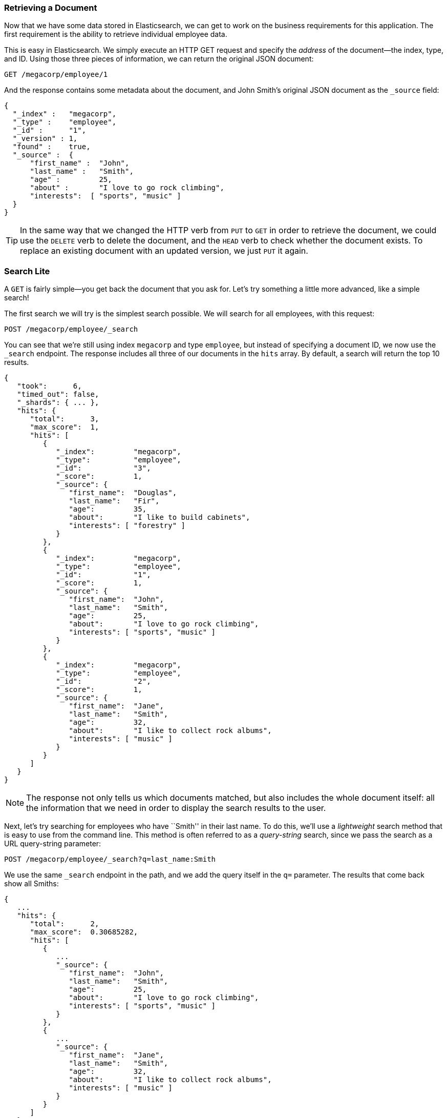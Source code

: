 === Retrieving a Document

Now that we have some data stored in Elasticsearch,((("documents", "retrieving"))) we can get to work on the
business requirements for this application.  The first requirement is the
ability to retrieve individual employee data.

This is easy in Elasticsearch.  We simply execute((("HTTP requests", "retrieving a document with GET"))) an HTTP +GET+ request and
specify the _address_ of the document--the index, type, and ID.((("id", "specifying in a request")))((("indices", "specifying index in a request")))((("types", "specifying type in a request")))  Using
those three pieces of information, we can return the original JSON document:

[source,js]
--------------------------------------------------
GET /megacorp/employee/1
--------------------------------------------------
// SENSE: 010_Intro/30_Get.json

And the response contains some metadata about the document, and John Smith's
original JSON document ((("_source field", sortas="source field")))as the `_source` field:

[source,js]
--------------------------------------------------
{
  "_index" :   "megacorp",
  "_type" :    "employee",
  "_id" :      "1",
  "_version" : 1,
  "found" :    true,
  "_source" :  {
      "first_name" :  "John",
      "last_name" :   "Smith",
      "age" :         25,
      "about" :       "I love to go rock climbing",
      "interests":  [ "sports", "music" ]
  }
}
--------------------------------------------------

[TIP]
====
In the same way that we changed ((("HTTP methods")))the HTTP verb from `PUT` to `GET` in order to
retrieve the document, we could use the `DELETE` verb to delete the  document,
and the `HEAD` verb to check whether the document exists. To replace an
existing document with an updated version, we just `PUT` it again.
====

=== Search Lite

A `GET` is fairly simple--you get back the document that you ask for.((("GET method")))((("searches", "simple search")))  Let's
try something a little more advanced, like a simple search!

The first search we will try is the simplest search possible.  We will search
for all employees, with this request:

[source,js]
--------------------------------------------------
POST /megacorp/employee/_search
--------------------------------------------------
// SENSE: 010_Intro/30_Simple_search.json

You can see that we're still using index `megacorp` and type `employee`, but
instead of specifying a document ID, we now use the `_search` endpoint. The
response includes all three of our documents in the `hits` array. By default,
a search will return the top 10 results.

[source,js]
--------------------------------------------------
{
   "took":      6,
   "timed_out": false,
   "_shards": { ... },
   "hits": {
      "total":      3,
      "max_score":  1,
      "hits": [
         {
            "_index":         "megacorp",
            "_type":          "employee",
            "_id":            "3",
            "_score":         1,
            "_source": {
               "first_name":  "Douglas",
               "last_name":   "Fir",
               "age":         35,
               "about":       "I like to build cabinets",
               "interests": [ "forestry" ]
            }
         },
         {
            "_index":         "megacorp",
            "_type":          "employee",
            "_id":            "1",
            "_score":         1,
            "_source": {
               "first_name":  "John",
               "last_name":   "Smith",
               "age":         25,
               "about":       "I love to go rock climbing",
               "interests": [ "sports", "music" ]
            }
         },
         {
            "_index":         "megacorp",
            "_type":          "employee",
            "_id":            "2",
            "_score":         1,
            "_source": {
               "first_name":  "Jane",
               "last_name":   "Smith",
               "age":         32,
               "about":       "I like to collect rock albums",
               "interests": [ "music" ]
            }
         }
      ]
   }
}
--------------------------------------------------

NOTE: The response not only tells us which documents matched, but also
includes the whole document itself: all the information that we need in order to
display the search results to the user.

Next, let's try searching for employees who have ``Smith'' in their last name.
To do this, we'll use a _lightweight_ search method that is easy to use
from the command line. This method is often referred to as ((("query strings")))a _query-string_
search, since we pass the search as a URL query-string parameter:

[source,js]
--------------------------------------------------
POST /megacorp/employee/_search?q=last_name:Smith
--------------------------------------------------
// SENSE: 010_Intro/30_Simple_search.json

We use the same `_search` endpoint in the path, and we add the query itself in
the `q=` parameter. The results that come back show all Smiths:

[source,js]
--------------------------------------------------
{
   ...
   "hits": {
      "total":      2,
      "max_score":  0.30685282,
      "hits": [
         {
            ...
            "_source": {
               "first_name":  "John",
               "last_name":   "Smith",
               "age":         25,
               "about":       "I love to go rock climbing",
               "interests": [ "sports", "music" ]
            }
         },
         {
            ...
            "_source": {
               "first_name":  "Jane",
               "last_name":   "Smith",
               "age":         32,
               "about":       "I like to collect rock albums",
               "interests": [ "music" ]
            }
         }
      ]
   }
}
--------------------------------------------------

=== Search with Query DSL

Query-string search is handy for ad hoc searches((("ad hoc searches"))) from the command line, but
it has its limitations (see <<search-lite>>). Elasticsearch provides a rich,
flexible, query language called the _query DSL_, which((("Query DSL"))) allows us to build
much more complicated, robust queries.

The _domain-specific language_ (DSL) is((("DSL (Domain Specific Language)"))) specified using a JSON request body.
We can represent the previous search for all Smiths like so:


[source,js]
--------------------------------------------------
POST /megacorp/employee/_search
{
    "query" : {
        "match" : {
            "last_name" : "Smith"
        }
    }
}
--------------------------------------------------
// SENSE: 010_Intro/30_Simple_search.json

This will return the same results as the previous query.  You can see that a
number of things have changed.  For one, we are no longer using _query-string_
parameters, but instead a request body.  This request body is built with JSON,
and uses a `match` query (one of several types of queries, which we will learn
about later).

=== More-Complicated Searches

Let's make the search a little more complicated.((("searches", "more complicated")))((("filters")))  We still want to find all
employees with a last name of Smith, but  we want only employees who are
older than 30.  Our query will change a little to accommodate a _filter_,
which allows us to execute structured searches efficiently:

[source,js]
--------------------------------------------------
GET /megacorp/employee/_search
{
    "query" : {
        "bool": {
            "must": [
                "match" : {
                    "last_name" : "smith" <1>
                }
            ],
            "filter": {
                "range" : {
                    "age" : { "gt" : 30 } <2>
                }
            }
        }
    }
}
--------------------------------------------------
// SENSE: 010_Intro/30_Query_DSL.json

<1> This portion of the query is the((("match queries"))) same `match` _query_ that we used before.
<2> This portion of the query is a `range` _filter_, which((("range filters"))) will find all ages
    older than 30&#x2014;`gt` stands for _greater than_.


Don't worry about the syntax too much for now; we will cover it in great
detail later.  Just recognize that we've added a _filter_ that performs a
range search, and reused the same `match` query as before.  Now our results show
only one employee who happens to be 32 and is named Jane Smith:

[source,js]
--------------------------------------------------
{
   ...
   "hits": {
      "total":      1,
      "max_score":  0.30685282,
      "hits": [
         {
            ...
            "_source": {
               "first_name":  "Jane",
               "last_name":   "Smith",
               "age":         32,
               "about":       "I like to collect rock albums",
               "interests": [ "music" ]
            }
         }
      ]
   }
}
--------------------------------------------------

=== Full-Text Search

The searches so far have been simple:  single names, filtered by age. Let's
try a more advanced, full-text search--a ((("full text search")))task that traditional databases
would really struggle with.

We are going to search for all employees who enjoy rock climbing:

[source,js]
--------------------------------------------------
POST /megacorp/employee/_search
{
    "query" : {
        "match" : {
            "about" : "rock climbing"
        }
    }
}
--------------------------------------------------
// SENSE: 010_Intro/30_Query_DSL.json

You can see that we use the same `match` query as before to search the `about`
field for ``rock climbing''. We get back two matching documents:

[source,js]
--------------------------------------------------
{
   ...
   "hits": {
      "total":      2,
      "max_score":  0.16273327,
      "hits": [
         {
            ...
            "_score":         0.16273327, <1>
            "_source": {
               "first_name":  "John",
               "last_name":   "Smith",
               "age":         25,
               "about":       "I love to go rock climbing",
               "interests": [ "sports", "music" ]
            }
         },
         {
            ...
            "_score":         0.016878016, <1>
            "_source": {
               "first_name":  "Jane",
               "last_name":   "Smith",
               "age":         32,
               "about":       "I like to collect rock albums",
               "interests": [ "music" ]
            }
         }
      ]
   }
}
--------------------------------------------------
<1> The relevance scores

By default, Elasticsearch sorts((("relevance scores"))) matching results by their relevance score,
that is, by how well each document matches the query.  The first and highest-scoring result is obvious: John Smith's `about` field clearly says ``rock
climbing'' in it.

But why did Jane Smith come back as a result?  The reason her document was
returned is because the word ``rock'' was mentioned in her `about` field.
Because only ``rock'' was mentioned, and not ``climbing,'' her `_score` is
lower than John's.

This is a good example of how Elasticsearch can search _within_ full-text
fields and return the most relevant results first. This ((("relevance", "importance to Elasticsearch")))concept of _relevance_
is important to Elasticsearch, and is a concept that is completely foreign to
traditional relational databases, in which a record either matches or it doesn't.

=== Phrase Search

Finding individual words in a field is all well and good, but sometimes you
want to match exact sequences of words or _phrases_.((("phrase matching"))) For instance, we could
perform a query that will match only employee records that contain both  ``rock''
_and_ ``climbing'' _and_ that display the words next to each other in the phrase
``rock climbing.''

To do this, we use a slight variation of the `match` query called the
`match_phrase` query:

[source,js]
--------------------------------------------------
POST /megacorp/employee/_search
{
    "query" : {
        "match_phrase" : {
            "about" : "rock climbing"
        }
    }
}
--------------------------------------------------
// SENSE: 010_Intro/30_Query_DSL.json

This, to no surprise, returns only John Smith's document:

[source,js]
--------------------------------------------------
{
   ...
   "hits": {
      "total":      1,
      "max_score":  0.23013961,
      "hits": [
         {
            ...
            "_score":         0.23013961,
            "_source": {
               "first_name":  "John",
               "last_name":   "Smith",
               "age":         25,
               "about":       "I love to go rock climbing",
               "interests": [ "sports", "music" ]
            }
         }
      ]
   }
}
--------------------------------------------------

[[highlighting-intro]]
=== Highlighting Our Searches

Many applications like to _highlight_ snippets((("searches", "highlighting search results")))((("highlighting searches"))) of text from each search result
so the user can see _why_ the document matched the query.  Retrieving
highlighted fragments is easy in Elasticsearch.

Let's rerun our previous query, but add a new `highlight` parameter:

[source,js]
--------------------------------------------------
GET /megacorp/employee/_search
{
    "query" : {
        "match_phrase" : {
            "about" : "rock climbing"
        }
    },
    "highlight": {
        "fields" : {
            "about" : {}
        }
    }
}
--------------------------------------------------
// SENSE: 010_Intro/30_Query_DSL.json

When we run this query, the same hit is returned as before, but now we get a
new section in the response called `highlight`.  This contains a snippet of
text from the `about` field with the matching words wrapped in `<em></em>`
HTML tags:

[source,js]
--------------------------------------------------
{
   ...
   "hits": {
      "total":      1,
      "max_score":  0.23013961,
      "hits": [
         {
            ...
            "_score":         0.23013961,
            "_source": {
               "first_name":  "John",
               "last_name":   "Smith",
               "age":         25,
               "about":       "I love to go rock climbing",
               "interests": [ "sports", "music" ]
            },
            "highlight": {
               "about": [
                  "I love to go <em>rock</em> <em>climbing</em>" <1>
               ]
            }
         }
      ]
   }
}
--------------------------------------------------

<1> The highlighted fragment from the original text

You can read more about the highlighting of search snippets in the
{ref}/search-request-highlighting.html[highlighting reference documentation].
